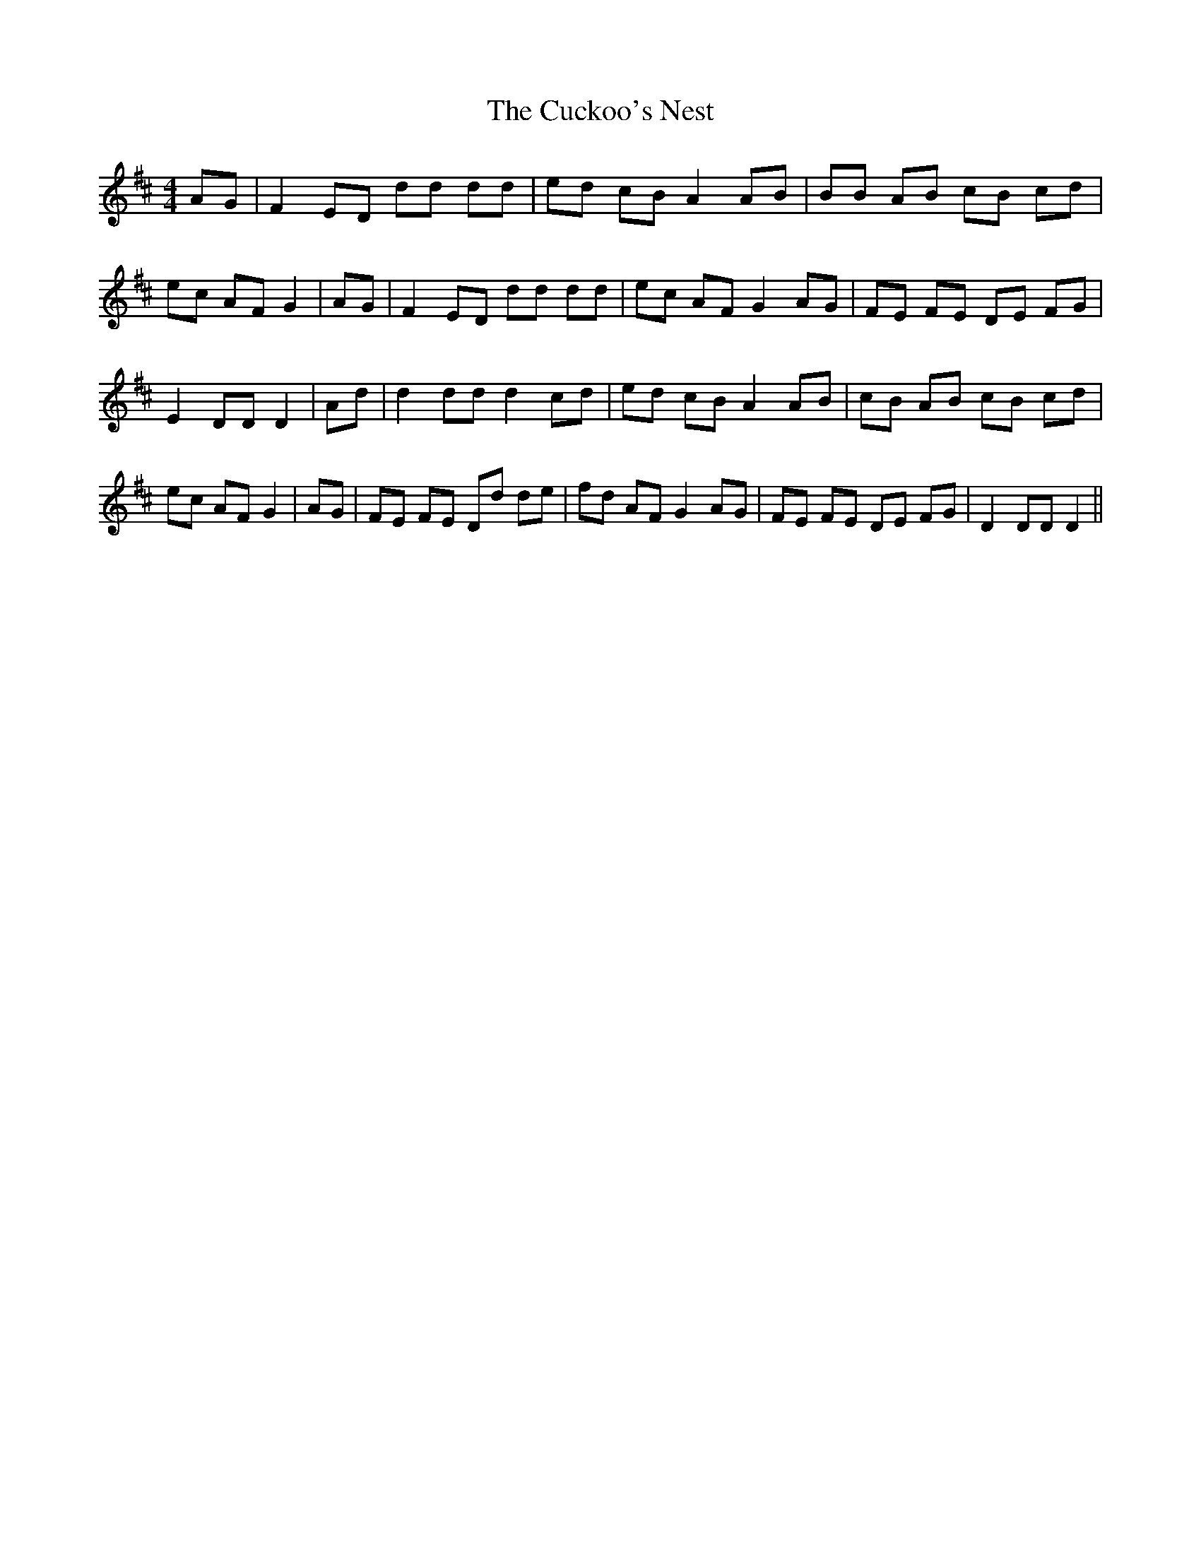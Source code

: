 % Generated more or less automatically by swtoabc by Erich Rickheit KSC
X:1
T:The Cuckoo's Nest
M:4/4
L:1/8
K:D
 AG| F2 ED dd dd| ed cB A2 AB| BB AB cB cd| ec AF G2| AG| F2 ED dd dd|\
 ec AF G2 AG| FE FE DE FG| E2 DD D2| Ad| d2 dd d2 cd| ed cB A2 AB|\
 cB AB cB cd| ec AF G2| AG| FE FE Dd de| fd AF G2 AG| FE FE DE FG|\
 D2 DD D2||

